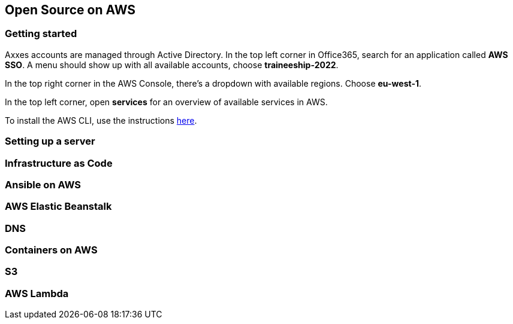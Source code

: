 == Open Source on AWS

=== Getting started

Axxes accounts are managed through Active Directory. In the top left corner in Office365, search for an application
called **AWS SSO**. A menu should show up with all available accounts, choose **traineeship-2022**.

In the top right corner in the AWS Console, there's a dropdown with available regions. Choose **eu-west-1**.

In the top left corner, open **services** for an overview of available services in AWS.

To install the AWS CLI, use the instructions https://docs.aws.amazon.com/cli/latest/userguide/getting-started-install.html[here].

=== Setting up a server

=== Infrastructure as Code

=== Ansible on AWS

=== AWS Elastic Beanstalk

=== DNS

=== Containers on AWS

=== S3

=== AWS Lambda
